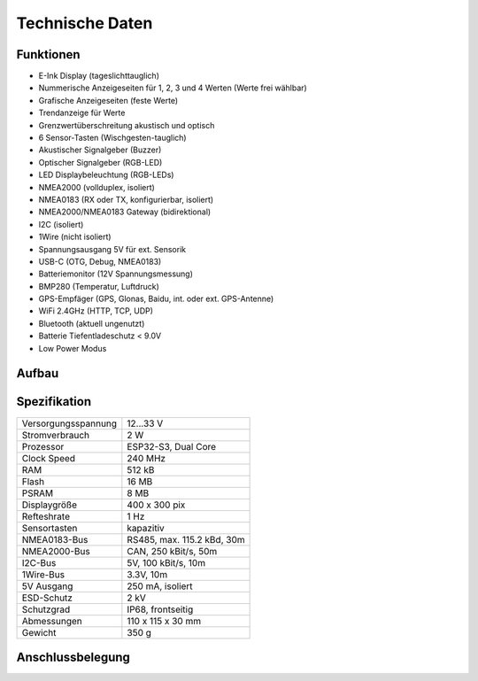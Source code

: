 Technische Daten
================

.. image:: ../pics/OBP60_Case_Front_t.png
   :scale: 40%

Funktionen
----------

* E-Ink Display (tageslichttauglich)
* Nummerische Anzeigeseiten für 1, 2, 3 und 4 Werten (Werte frei wählbar)
* Grafische Anzeigeseiten (feste Werte)
* Trendanzeige für Werte
* Grenzwertüberschreitung akustisch und optisch
* 6 Sensor-Tasten (Wischgesten-tauglich)
* Akustischer Signalgeber (Buzzer)
* Optischer Signalgeber (RGB-LED)
* LED Displaybeleuchtung (RGB-LEDs)
* NMEA2000 (vollduplex, isoliert)
* NMEA0183 (RX oder TX, konfigurierbar, isoliert)
* NMEA2000/NMEA0183 Gateway (bidirektional)
* I2C (isoliert)
* 1Wire (nicht isoliert)
* Spannungsausgang 5V für ext. Sensorik
* USB-C (OTG, Debug, NMEA0183)
* Batteriemonitor (12V Spannungsmessung)
* BMP280 (Temperatur, Luftdruck)
* GPS-Empfäger (GPS, Glonas, Baidu, int. oder ext. GPS-Antenne)
* WiFi 2.4GHz (HTTP, TCP, UDP)
* Bluetooth (aktuell ungenutzt)
* Batterie Tiefentladeschutz < 9.0V
* Low Power Modus


Aufbau
------

.. image:: ../pics/OBP60_Explode_View.png
   :scale: 40%


Spezifikation
-------------

+----------------------+-----------------------------+
| Versorgungsspannung  | 12...33 V                   |
+----------------------+-----------------------------+
| Stromverbrauch       | 2 W                         |
+----------------------+-----------------------------+
| Prozessor            | ESP32-S3, Dual Core         |
+----------------------+-----------------------------+
| Clock Speed          | 240 MHz                     |
+----------------------+-----------------------------+
| RAM                  | 512 kB                      |
+----------------------+-----------------------------+
| Flash                | 16 MB                       |
+----------------------+-----------------------------+
| PSRAM                | 8 MB                        |
+----------------------+-----------------------------+
| Displaygröße         | 400 x 300 pix               |
+----------------------+-----------------------------+
| Refteshrate          | 1 Hz                        |
+----------------------+-----------------------------+
| Sensortasten         | kapazitiv                   |
+----------------------+-----------------------------+
| NMEA0183-Bus         | RS485, max. 115.2 kBd, 30m  |
+----------------------+-----------------------------+
| NMEA2000-Bus         | CAN, 250 kBit/s, 50m        |
+----------------------+-----------------------------+
| I2C-Bus              | 5V, 100 kBit/s, 10m         |
+----------------------+-----------------------------+
| 1Wire-Bus            | 3.3V, 10m                   |
+----------------------+-----------------------------+
| 5V Ausgang           | 250 mA, isoliert            |
+----------------------+-----------------------------+
| ESD-Schutz           | 2 kV                        |
+----------------------+-----------------------------+
| Schutzgrad           | IP68, frontseitig           |
+----------------------+-----------------------------+
| Abmessungen          | 110 x 115 x 30 mm           |
+----------------------+-----------------------------+
| Gewicht              | 350 g                       |
+----------------------+-----------------------------+

Anschlussbelegung
-----------------
.. image:: ../pics/Bus_Systems.png
   :scale: 50%
